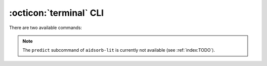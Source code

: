 .. highlight:: console

:octicon:`terminal` CLI
=======================

There are two available commands:

.. tab-set::

	.. tab-item:: aidsorb

		For creating, visualizing point clouds and preparing data sets.

		.. code-block::

			$ aidsorb [<subcommand>] --help

	.. tab-item:: aidsorb-lit

		For the machine learning part. Currently, only PointNet is supported.

		.. code-block::

			$ aidsorb-lit [<subcommand>] --help

.. note::
    The ``predict`` subcommand of ``aidsorb-lit`` is currently not available
    (see :ref:`index:TODO`).
